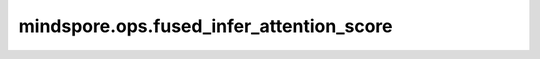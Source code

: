 mindspore.ops.fused_infer_attention_score
=========================================

.. py:function:: mindspore.ops.fused_infer_attention_score(query, key, value, *, pse_shift=None, atten_mask=None, actual_seq_lengths=None, actual_seq_lengths_kv=None, dequant_scale1=None, quant_scale1=None, dequant_scale2=None, quant_scale2=None, quant_offset2=None, antiquant_scale=None, antiquant_offset=None, key_antiquant_scale=None, key_antiquant_offset=None, value_antiquant_scale=None, value_antiquant_offset=None, block_table=None, query_padding_size=None, kv_padding_size=None, key_shared_prefix=None, value_shared_prefix=None, actual_shared_prefix_len=None, num_heads=1, scale_value=1.0, pre_tokens=2147483647, next_tokens=2147483647, input_layout='BSH', num_key_value_heads=0, sparse_mode=0, inner_precise=1, block_size=0, antiquant_mode=0, key_antiquant_mode=0, value_antiquant_mode=0, softmax_lse_flag=False)

    这是一个适配增量和全量推理场景的FlashAttention函数，既可以支持全量计算场景（PromptFlashAttention），也可支持增量计算场景（IncreFlashAttention）。
    当Query矩阵的S（Q_S）为1，进入IncreFlashAttention分支，其余场景进入PromptFlashAttention分支。

    .. math::

        Attention(Q,K,V) = Softmax(\frac{QK^{T}}{\sqrt{d}})V

    .. warning::
        - 这是一个实验性API，后续可能修改或删除。
        - 对于Ascend，当前仅支持Atlas A2训练系列产品/Atlas 800I A2推理产品。

    .. note::
        - query、key、value数据排布格式支持从多种维度解读，如下所示：

          - B，Batch size。表示输入样本批量大小。
          - S，Sequence length。表示输入样本序列长度。S1表示query的序列长度，S2表示key/value的序列长度。
          - H，Head size。表示隐藏层的大小。
          - N，Head nums。表示多头数。
          - D，Head dims。表示隐藏层最小的单元尺寸，且满足 :math:`D = H / N`。

    参数：
        - **query** (Tensor) - attention结构的query输入，数据类型支持float16、bfloat16或int8，shape为 :math:`(B, S, H)` ， :math:`(B, N, S, D)`
          或 :math:`(B, S, N, D)` 。
        - **key** (Union[Tensor, tuple[Tensor], list[Tensor]]) - attention结构的key输入，数据类型支持float16、bfloat16或int8，shape为 :math:`(B, S, H)` ，
          :math:`(B, N, S, D)` 或 :math:`(B, S, N, D)` 。
        - **value** (Union[Tensor, tuple[Tensor], list[Tensor]]) - attention结构的value输入，数据类型支持float16、bfloat16或int8，shape为 :math:`(B, S, H)` ，
          :math:`(B, N, S, D)` 或 :math:`(B, S, N, D)` 。

    关键字参数：
        - **pse_shift** (Tensor，可选) - 位置编码参数，数据类型支持float16、bfloat16，默认值为 ``None`` 。

          - 当Q_S不为1时，如果pse_shift为float16类型，则此时的query要求为float16或int8类型。如果pse_shift为bfloat16类型，
            则此时的query要求为bfloat16类型。输入shape类型需为 :math:`(B,N,Q\_S,KV\_S)` 或 :math:`(1,N,Q\_S,KV\_S)` ，其中Q_S为query的
            S轴shape值，KV_S为key和value的S轴shape值。对于pse_shift的KV_S为非32对齐的场景，建议填充到32字节来提高性能，
            多余部分的填充值不做要求。
          - 当Q_S为1时，如果pse_shift为float16类型，则此时的query要求为float16类型。如果pse_shift为bfloat16类型，则此时的query
            要求为bfloat16类型。输入shape类型需为 :math:`(B,N,1,KV\_S)` 或 :math:`(1,N,1,KV\_S)` ，其中KV_S为key和value的S轴shape值。对于
            pse_shift的KV_S为非32对齐的场景，建议填充到32字节来提高性能，多余部分的填充值不做要求。

        - **atten_mask** (Tensor，可选) - 对query乘key的结果进行掩码，数据类型支持int8、uint8和bool。对于每个元素，0表示保留，1表示屏蔽。
          默认值为 ``None`` 。

          - Q_S不为1时建议shape输入为Q_S,KV_S；B,Q_S,KV_S；1,Q_S,KV_S；B,1,Q_S,KV_S；1,1,Q_S,KV_S。
          - Q_S为1时建议shape输入为B,KV_S；B,1,KV_S；B,1,1,KV_S。

        - **actual_seq_lengths** (Union[tuple[int], list[int], Tensor]，可选) - 描述入参query的实际序列长度，数据类型支持int64。如果该参数不指定，可以传入None，
          表示和query的S轴shape值相同。限制：该入参中每个batch的有效序列长度应该不大于query中对应batch的序列长度，Q_S为1时该参数无效。
          默认值为 ``None`` 。
        - **actual_seq_lengths_kv** (Union[tuple[int], list[int], Tensor]，可选) - 描述入参key/value的实际序列长度，数据类型支持int64。如果该参数不指定，可以传入None，
          表示和key/value的S轴shape值相同。限制：该入参中每个batch的有效序列长度应该不大于key/value中对应batch的序列长度，Q_S为1时该参数无效。
          默认值为 ``None`` 。
        - **dequant_scale1** (Tensor，可选) - BMM1后面反量化的量化因子，数据类型支持uint64。支持per-tensor模式。如不使用该功能时可传入None。
          默认值为 ``None`` 。
        - **quant_scale1** (Tensor，可选) - BMM2前面量化的量化因子，数据类型支持float32。支持per-tensor模式。如不使用该功能时可传入None。
          默认值为 ``None`` 。
        - **dequant_scale2** (Tensor，可选) - BMM2后面量化的量化因子，数据类型支持uint64。支持per-tensor模式。如不使用该功能时可传入None。
          默认值为 ``None`` 。
        - **quant_scale2** (Tensor，可选) - 输出量化的量化因子，数据类型支持float32、float16。支持per-tensor、per-channel模式。
          如不使用该功能时可传入None。默认值为 ``None`` 。
        - **quant_offset2** (Tensor，可选) - 输出量化的量化偏移，数据类型支持float32、float16。支持per-tensor、per-channel模式。
          如不使用该功能时可传入None。默认值为 ``None`` 。

          输入为int8，输出为int8的场景：入参dequant_scale1、quant_scale1、dequant_scale2、quant_scale2需要同时存在，
          quant_offset2可选，不传时默认为0。

          - 输出为int8，quant_scale2和quant_offset2为per-channel时，暂不支持左padding、Ring Attention或者D非32Byte对齐的场景。
          - 输出为int8时，暂不支持sparse为band且pre_tokens/next_tokens为负数。
          - 输出为int8，入参quant_offset2传入非空指针和非空tensor值，并且sparse_mode、pre_tokens和next_tokens满足以下条件，
            矩阵会存在某几行不参与计算的情况，导致计算结果误差，该场景会拦截（解决方案：如果希望该场景不被拦截，需要在FIA接口外部做后量化操作，不在FIA接口内部使能）：

            - sparse_mode = 0，atten_mask如果非空指针，每个batch actual_seq_lengths — actual_seq_lengths_kv - pre_tokens > 0 或 next_tokens < 0 时，满足拦截条件；
            - sparse_mode = 1 或 2，不会出现满足拦截条件的情况；
            - sparse_mode = 3，每个batch actual_seq_lengths_kv - actual_seq_lengths < 0，满足拦截条件；
            - sparse_mode = 4，pre_tokens < 0 或每个batch next_tokens + actual_seq_lengths_kv - actual_seq_lengths < 0 时，满足拦截条件。

          输入为int8，输出为float16的场景：入参dequant_scale1、quant_scale1、dequant_scale2需要同时存在。

          输入全为float16或bfloat16，输出为int8的场景：入参quant_scale2需存在，quant_offset2可选，不传时默认为0。

          入参quant_scale2和quant_offset2支持per-tensor/per-channel两种格式和float32/bfloat16两种数据类型。
          若传入quant_offset2，需保证其类型和shape信息与quant_scale2一致。当输入为bfloat16时，同时支持float32和bfloat16，
          否则仅支持float32。per-channel格式，当输出layout为BSH时，要求quant_scale2所有维度的乘积等于H；其他layout要求乘积等于N*D。
          （建议输出layout为BSH时，quant_scale2 shape传入 :math:`(1,1,H)` 或 :math:`(H)` ；输出为BNSD时，建议传入 :math:`(1,N,1,D)`
          或 :math:`(N,D)` ；输出为BSND时，建议传入 :math:`(1,1,N,D)` 或 :math:`(N,D)` ）。

        - **antiquant_scale** (Tensor，可选) - 表示反量化因子，数据类型支持float16、float32或bfloat16。Q_S大于1时只支持float16。
          支持per-tensor、per-channel、per-token模式。默认值为 ``None`` 。
        - **antiquant_offset** (Tensor，可选) - 表示反量化偏移，数据类型支持float16、float32或bfloat16。Q_S大于1时只支持float16。
          支持per-tensor、per-channel、per-token模式。默认值为 ``None`` 。

          antiquant_scale和antiquant_offset参数约束：

          - 支持per-channel、per-tensor和per-token三种模式：

            - per-channel模式：两个参数BNSD场景下shape为 :math:`(2, N, 1, D)` ，BSND场景下shape为 :math:`(2, N, D)` ，
              BSH场景下shape为 :math:`(2, H)` ，其中，2分别对应到key和value，N为num_key_value_heads。参数数据类型和query数据类型相同，antiquant_mode置0。
            - per-tensor模式：两个参数的shape均为 :math:`(2)` ，数据类型和query数据类型相同, antiquant_mode置0。
            - per-token模式：两个参数的shape均为 :math:`(2, B, S)` , 数据类型固定为float32, antiquant_mode置1。

          - 支持对称量化和非对称量化：

            - 非对称量化模式下，antiquant_scale和antiquant_offset参数需同时存在。
            - 对称量化模式下，antiquant_offset可以为空（即 ``None`` ）；当antiquant_offset参数为空时，执行对称量化，否则执行非对称量化。

        - **key_antiquant_scale** (Tensor，可选) - kv伪量化参数分离时表示key的反量化因子，数据类型支持float16、float32或bfloat16。
          支持per-tensor、per-channel、per-token模式。默认值为 ``None`` 。Q_S大于1时该参数无效。
        - **key_antiquant_offset** (Tensor，可选) - kv伪量化参数分离时表示key的反量化偏移，数据类型支持float16、float32或bfloat16。
          支持per-tensor、per-channel、per-token模式。默认值为 ``None`` 。Q_S大于1时该参数无效。
        - **value_antiquant_scale** (Tensor，可选) - kv伪量化参数分离时表示value的反量化因子，数据类型支持float16、float32或bfloat16。
          支持per-tensor、per-channel、per-token模式。默认值为 ``None`` 。Q_S大于1时该参数无效。
        - **value_antiquant_offset** (Tensor，可选) - kv伪量化参数分离时表示value的反量化偏移，数据类型支持float16、float32或bfloat16。
          支持per-tensor、per-channel、per-token模式。默认值为 ``None`` 。Q_S大于1时该参数无效。
        - **block_table** (Tensor，可选) - PageAttention中KV存储使用的block映射表，数据类型支持int32。如不使用该功能时可传入None。
          默认值为 ``None`` 。Q_S大于1时该参数无效。
        - **query_padding_size** (Tensor，可选) - query填充尺寸，数据类型支持int64。表示query中每个batch的数据是否右对齐，且右对齐的个数是多少。
          默认值为 ``None`` 。仅支持Q_S大于1，其余场景该参数无效。
        - **kv_padding_size** (Tensor，可选) - key/value填充尺寸，数据类型支持int64。表示key/value中每个batch的数据是否右对齐，且右对齐的个数是多少。
          默认值为 ``None`` 。仅支持Q_S大于1，其余场景该参数无效。
        - **key_shared_prefix** (Tensor，可选) - key的公共前缀输入。预留参数，暂未启用。默认值为 ``None`` 。
        - **value_shared_prefix** (Tensor，可选) - value的公共前缀输入。预留参数，暂未启用。默认值为 ``None`` 。
        - **actual_shared_prefix_len** (Union[tuple[int], list[int], Tensor]，可选) - 描述公共前缀的实际长度。预留参数，暂未启用。默认值为 ``None`` 。
        - **num_heads** (int，可选) - query的head个数，当input_layout为BNSD时和query的N轴shape值相同。默认值为 ``1`` 。
        - **scale** (double，可选) - 缩放系数，作为计算流中Muls的scalar值。通常，其值为 :math:`1.0 / \sqrt{d}` 。默认值为 ``1.0`` 。
        - **pre_tokens** (int，可选) - 用于稀疏计算，表示attention需要和前多少个token计算关联。默认值为 ``2147483647`` 。Q_S为1时该参数无效。
        - **next_tokens** (int，可选) - 用于稀疏计算，表示attention需要和后多少个token计算关联。默认值为 ``2147483647`` 。Q_S为1时该参数无效。
        - **input_layout** (str，可选) - 指定输入query、key、value的数据排布格式。当前支持BSH、BSND、BNSD、BNSD_BSND。当input_layout为BNSD_BSND时，
          表示输入格式为BNSD，输出格式为BSND，仅支持Q_S大于1。默认值为 ``BSH`` 。
        - **num_key_value_heads** (int，可选) - key/value的head个数，用于支持GQA（Grouped-Query Attention，分组查询注意力）场景。默认值为 ``0`` 。
          0值意味着和key/value的head个数相等。num_heads必须要能够整除num_key_value_heads。num_heads和num_key_value_heads的比值不能大于64。
          当input_layout为BNSD时，该参数需和key/value的N轴shape值相同，否则执行异常。
        - **sparse_mode** (int，可选) - 指定稀疏模式，默认值为 ``0`` 。Q_S为1时该参数无效。

          - 0：代表defaultMask模式。如果atten_mask未传入则不做mask操作，忽略pre_tokens和next_tokens（内部赋值为INT_MAX）；如果传入，则需要传入
            完整的atten_mask矩阵（S1 * S2），表示pre_tokens和next_tokens之间的部分需要计算。
          - 1：代表allMask，必须传入完整的atten_mask矩阵（S1 * S2）。
          - 2：代表leftUpCausal模式的mask，需传入优化后的atten_mask矩阵（2048*2048）。
          - 3：代表rightDownCausal模式的mask，对应以右顶点为划分的下三角场景，需传入优化后的atten_mask矩阵（2048*2048）。
          - 4：代表band模式的mask，即计算pre_tokens和next_tokens之间的部分。需传入优化后的atten_mask矩阵（2048*2048）。
          - 5：代表prefix场景，暂不支持。
          - 6：代表global场景，暂不支持。
          - 7：代表dilated场景，暂不支持。
          - 8：代表block_local场景，暂不支持。

        - **inner_precise** (int，可选) - 共4种模式：0、1、2、3，通过2个bit位表示：第0位（bit0）表示高精度或者高性能选择，第1位（bit1）表示是否做行无效修正。

          - 0：代表开启高精度模式，且不做行无效修正。
          - 1：代表高性能模式，且不做行无效修正。
          - 2：代表开启高精度模式，且做行无效修正。
          - 3：代表高性能模式，且做行无效修正。

          当Q_S>1时，如果sparse_mode为0或1，并传入用户自定义mask，则建议开启行无效；当Q_S为1时，该参数只能为0和1。默认值为 ``1`` 。

          高精度和高性能只对float16生效，行无效修正对float16、bfloat16和int8均生效。
          当前0、1为保留配置值，当计算过程中“参与计算的mask部分”存在某整行全为1的情况时，精度可能会有损失。此时可以尝试将该参数配置为2或3来使能行无效功能以提升精度，但是该配置会导致性能下降。
          如果函数可判断出存在无效行场景，会自动使能无效行计算，例如sparse_mode为3，Sq > Skv场景。

        - **block_size** (int，可选) - PageAttention中KV存储每个block中最大的token个数。默认值为 ``0`` 。Q_S大于1时该参数无效。
        - **antiquant_mode** (int，可选) - 伪量化的方式，传入0时表示为per-channel（per-channel包含per-tensor），传入1时表示为per-token。per-channel
          和per-tensor可以通过入参shape的维数区分，如果shape的维数为1，则运行在per-tensor模式；否则运行在per-channel模式。
          默认值为 ``0`` 。Q_S大于1时该参数无效。
        - **key_antiquant_mode** (int，可选) - key的伪量化的方式，传入0时表示为per-channel（per-channel包含per-tensor），传入1时表示为per-token。
          默认值为 ``0`` 。Q_S大于1时该参数无效。
        - **value_antiquant_mode** (int，可选) - value的伪量化的方式，传入0时表示为per-channel（per-channel包含per-tensor），传入1时表示为per-token。
          默认值为 ``0`` 。Q_S大于1时该参数无效。
        - **softmax_lse_flag** (bool，可选) - 是否输出softmax_lse。默认值为 ``False`` 。

    返回：
        attention_out (Tensor)，注意力分值，数据类型为float16、bfloat16或int8。当input_layout为BNSD_BSND时，输出的shape为 :math:`(B, S, N, D)` 。
        其余情况输出的shape和query的shape一致。

        softmax_lse (Tensor)，softmax_lse值，数据类型为float32，通过将query乘key的结果经过lse（log、sum和exp）计算后获得。具体地，ring attention算法对query乘
        key的结果先取max，得到softmax_max；query乘key的结果减去softmax_max，再取exp，最后取sum，得到softmax_sum；最后对softmax_sum取log，再加上
        softmax_max，得到softmax_lse。softmax_lse只在softmax_lse_flag为True时计算，输出的shape为 :math:`(B, N, Q\_S, 1)` 。如果softmax_lse_flag
        为False，则将返回一个shape为 :math:`(1)` 的全0的Tensor。在图模式且JitConfig为O2场景下请确保使能softmax_lse_flag后再使用softmax_lse，否则将遇到异常。

    约束：
        - 全量推理场景（Q_S > 1）：

          - query，key，value输入，功能使用限制如下：

            - 支持B轴小于等于65535，输入类型包含int8时D轴非32对齐或输入类型为float16或bfloat16时D轴非16对齐时，B轴仅支持到128。
            - 支持N轴小于等于256，支持D轴小于等于512。
            - S支持小于等于20971520（20M）。部分长序列场景下，如果计算量过大可能会导致pfa算子执行超时（AICore error类型报错，errorStr为：timeout or trap error），
              此场景下建议做S切分处理，注：这里计算量会受B、S、N、D等的影响，值越大计算量越大。典型的会超时的长序列（即B、S、N、D的乘积较大）场景包括但不限于：

              1. B=1, Q_N=20, Q_S=2097152, D=256, KV_N=1, KV_S=2097152；
              2. B=1, Q_N=2, Q_S=20971520, D=256, KV_N=2, KV_S=20971520；
              3. B=20, Q_N=1, Q_S=2097152, D=256, KV_N=1, KV_S=2097152；
              4. B=1, Q_N=10, Q_S=2097152, D=512, KV_N=1, KV_S=2097152。

            - query、key、value或attention_out类型包含int8时，D轴需要32对齐；类型全为float16、bfloat16时，D轴需16对齐。

          - 参数sparse_mode当前仅支持值为0、1、2、3、4的场景，取其它值时会报错：

            - sparse_mode = 0时，atten_mask如果为None，或者在左padding场景传入atten_mask，则忽略入参pre_tokens、next_tokens。
            - sparse_mode = 2、3、4时，atten_mask的shape需要为S,S或1,S,S或1,1,S,S，其中S的值需要固定为2048，且需要用户保证传入的atten_mask为下三角矩阵，
              不传入atten_mask或者传入的shape不正确报错。
            - sparse_mode = 1、2、3的场景忽略入参pre_tokens、next_tokens并按照相关规则赋值。

          - kvCache反量化仅支持query为float16时，将int8类型的key和value反量化到float16。入参key/value的datarange与入参antiquant_scale的datarange
            乘积范围在（-1，1）范围内，高性能模式可以保证精度，否则需要开启高精度模式来保证精度。

          - query左padding场景：

            - query左padding场景query的搬运起点计算公式为：Q_S - query_padding_size - actual_seq_lengths。query的搬运终点计算公式为：Q_S - query_padding_size。
              其中query的搬运起点不能小于0，终点不能大于Q_S，否则结果将不符合预期。
            - query左padding场景kv_padding_size小于0时将被置为0。
            - query左padding场景需要与actual_seq_lengths参数一起使能，否则默认为query右padding场景。
            - query左padding场景不支持PageAttention，不能与block_table参数一起使能。

          - kv左padding场景：

            - kv左padding场景key和value的搬运起点计算公式为：KV_S - kv_padding_size - actual_seq_lengths_kv。key和value的搬运终点计算公式为：
              KV_S - kv_padding_size。其中key和value的搬运起点不能小于0，终点不能大于KV_S，否则结果将不符合预期。
            - kv左padding场景kv_padding_size小于0时将被置为0。
            - kv左padding场景需要与actual_seq_lengths_kv参数一起使能，否则默认为kv右padding场景。
            - kv左padding场景不支持PageAttention，不能与block_table参数一起使能。

          - pse_shift功能使用限制如下：

            - 支持query数据类型为float16或bfloat16或int8场景下使用该功能。
            - query数据类型为float16且pse_shift存在时，强制走高精度模式，对应的限制继承自高精度模式的限制。
            - Q_S需大于等于query的S长度，KV_S需大于等于key的S长度。

          - kv伪量化参数分离当前暂不支持。

        - 增量推理场景（Q_S = 1）：

          - query，key，value输入，功能使用限制如下：

            - 支持B轴小于等于65536，支持N轴小于等于256，支持D轴小于等于512。
            - query、key、value输入类型均为int8的场景暂不支持。

          - page attention场景：

            - page attention的使能必要条件是block_table存在且有效，同时key、value是按照block_table中的索引在一片连续内存中排布，
              支持key、value dtype为float16/bfloat16/int8，在该场景下key、value的input_layout参数无效。
            - block_size是用户自定义的参数，该参数的取值会影响page attention的性能，在使能page attention场景下，block_size需要传入非0值,
              且block_size最大不超过512。key、value输入类型为float16/bfloat16时需要16对齐，key、value输入类型为int8时需要32对齐，推荐使用128。
              通常情况下，page attention可以提高吞吐量，但会带来性能上的下降。
            - page attention使能场景下，当输入kv cache排布格式为（blocknum, block_size, H），且 num_key_value_heads * D 超过64k时，受硬件指令约束，
              会被拦截报错。可通过使能GQA（减小num_key_value_heads）或调整kv cache排布格式为（blocknum, num_key_value_heads, block_size, D）解决。
            - page attention场景的参数key、value各自对应tensor的shape所有维度相乘不能超过int32的表示范围。

          - page attention的使能场景下，以下场景输入S需要大于等于max_block_num_per_seq * block_size：

            - 使能 Attention mask，如 mask shape为(B, 1, 1, S)。
            - 使能 pse_shift，如 pse_shift shape为(B, N, 1, S)。
            - 使能伪量化 per-token模式：输入参数 antiquant_scale和antiquant_offset的shape均为(2, B, S)。

          - kv左padding场景：

            - kv左padding场景kvCache的搬运起点计算公式为：KV_S - kv_padding_size - actual_seq_lengths。kvCache的搬运终点计算公式为：KV_S - kv_padding_size。
              其中kvCache的搬运起点或终点小于0时，返回数据结果为全0。
            - kv左padding场景kv_padding_size小于0时将被置为0。
            - kv左padding场景需要与actual_seq_lengths参数一起使能，否则默认为kv右padding场景。
            - kv左padding场景需要与atten_mask参数一起使能，且需要保证atten_mask含义正确，即能够正确的对无效数据进行隐藏。否则将引入精度问题。

          - pse_shift功能使用限制如下：

            - pse_shift数据类型需与query数据类型保持一致。
            - 仅支持D轴对齐，即D轴可以被16整除。

          - kv伪量化参数分离：

            - key_antiquant_mode和value_antiquant_mode需要保持一致。
            - key_antiquant_scale和value_antiquant_scale要么都为空，要么都不为空。
            - key_antiquant_offset和value_antiquant_offset要么都为空，要么都不为空。
            - key_antiquant_scale和value_antiquant_scale都不为空时，其shape需要保持一致。
            - key_antiquant_offset和value_antiquant_offset都不为空时，其shape需要保持一致。
